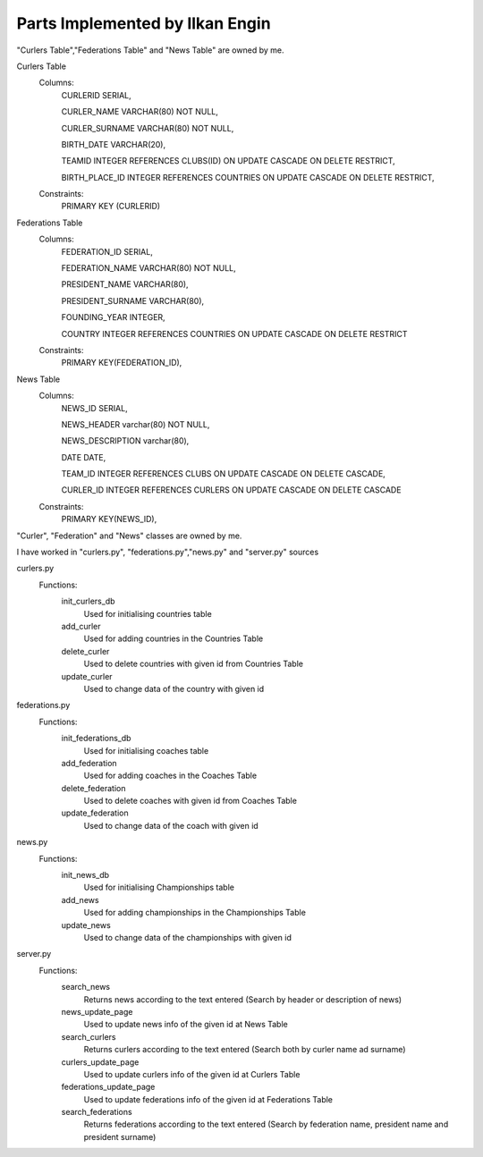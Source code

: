Parts Implemented by Ilkan Engin
================================
"Curlers Table","Federations Table" and "News Table" are owned by me.

Curlers Table
    Columns:
        CURLERID SERIAL,

        CURLER_NAME VARCHAR(80) NOT NULL,

        CURLER_SURNAME VARCHAR(80) NOT NULL,

        BIRTH_DATE VARCHAR(20),

        TEAMID INTEGER REFERENCES CLUBS(ID) ON UPDATE CASCADE ON DELETE RESTRICT,

        BIRTH_PLACE_ID INTEGER REFERENCES COUNTRIES ON UPDATE CASCADE ON DELETE RESTRICT,

    Constraints:
        PRIMARY KEY (CURLERID)

Federations Table
    Columns:
        FEDERATION_ID SERIAL,

        FEDERATION_NAME VARCHAR(80) NOT NULL,

        PRESIDENT_NAME VARCHAR(80),

        PRESIDENT_SURNAME VARCHAR(80),

        FOUNDING_YEAR INTEGER,

        COUNTRY INTEGER REFERENCES COUNTRIES ON UPDATE CASCADE ON DELETE RESTRICT

    Constraints:
        PRIMARY KEY(FEDERATION_ID),

News Table
    Columns:
        NEWS_ID SERIAL,

        NEWS_HEADER varchar(80) NOT NULL,

        NEWS_DESCRIPTION varchar(80),

        DATE DATE,

        TEAM_ID INTEGER REFERENCES CLUBS ON UPDATE CASCADE ON DELETE CASCADE,

        CURLER_ID INTEGER REFERENCES CURLERS ON UPDATE CASCADE ON DELETE CASCADE

    Constraints:
        PRIMARY KEY(NEWS_ID),

"Curler", "Federation" and "News" classes are owned by me.

.. code-block:: Pyhton
    class Curler:
        def __init__(self, name, surname, birthdate, teamid, birthplaceId):
            self.curler_name = name
            self.curler_surname = surname
            self.birthdate = birthdate
            self.teamid = teamid
            self.birth_place_id = birthplaceId

    class Federation:
        def __init__(self, federation_name,president_name,president_surname, founding_year, country_id):
            self.federation_name = federation_name
            self.president_name = president_name
            self.president_surname = president_surname
            self.founding_year = founding_year
            self.country_id = country_id


    class News:
        def __init__(self,news_header, news_description, date ,team_id, curler_id):
            self.news_header = news_header
            self.news_description = news_description
            self.date = date
            self.team_id = team_id
            self.curler_id = curler_i

I have worked in "curlers.py", "federations.py","news.py" and "server.py" sources

curlers.py
   Functions:
      init_curlers_db
         Used for initialising countries table

      add_curler
         Used for adding countries in the Countries Table

      delete_curler
         Used to delete countries with given id from Countries Table

      update_curler
         Used to change data of the country with given id



federations.py
   Functions:
      init_federations_db
         Used for initialising coaches table

      add_federation
         Used for adding coaches in the Coaches Table

      delete_federation
         Used to delete coaches with given id from Coaches Table

      update_federation
         Used to change data of the coach with given id



news.py
   Functions:
      init_news_db
         Used for initialising Championships table

      add_news
         Used for adding championships in the Championships Table

      update_news
         Used to change data of the championships with given id


server.py
   Functions:
      search_news
         Returns news according to the text entered (Search by header or description of news)

      news_update_page
         Used to update news info of the given id at News Table

      search_curlers
         Returns curlers according to the text entered (Search both by curler name ad surname)

      curlers_update_page
         Used to update curlers info of the given id at Curlers Table

      federations_update_page
         Used to update federations info of the given id at Federations Table

      search_federations
	 Returns federations according to the text entered (Search by federation name, president name and president surname)

